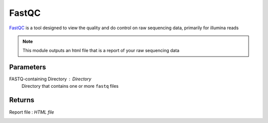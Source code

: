 FastQC
-----


`FastQC <https://www.bioinformatics.babraham.ac.uk/projects/fastqc/>`_ is a tool designed to view the quality and do control on raw sequencing data, primarily for illumina reads 

.. note::
   This module outputs an html file that is a report of your raw sequencing data

-------
Parameters
-------

FASTQ-containing Directory : `Directory` 
   Directory that contains one or more ``fastq`` files

-------
Returns
-------

Report file : `HTML file`
   
.. image:: ../assets/img/fastqc1.png
   :width: 100%

.. image:: ../assets/img/fastqc2.png
   :width: 100%
